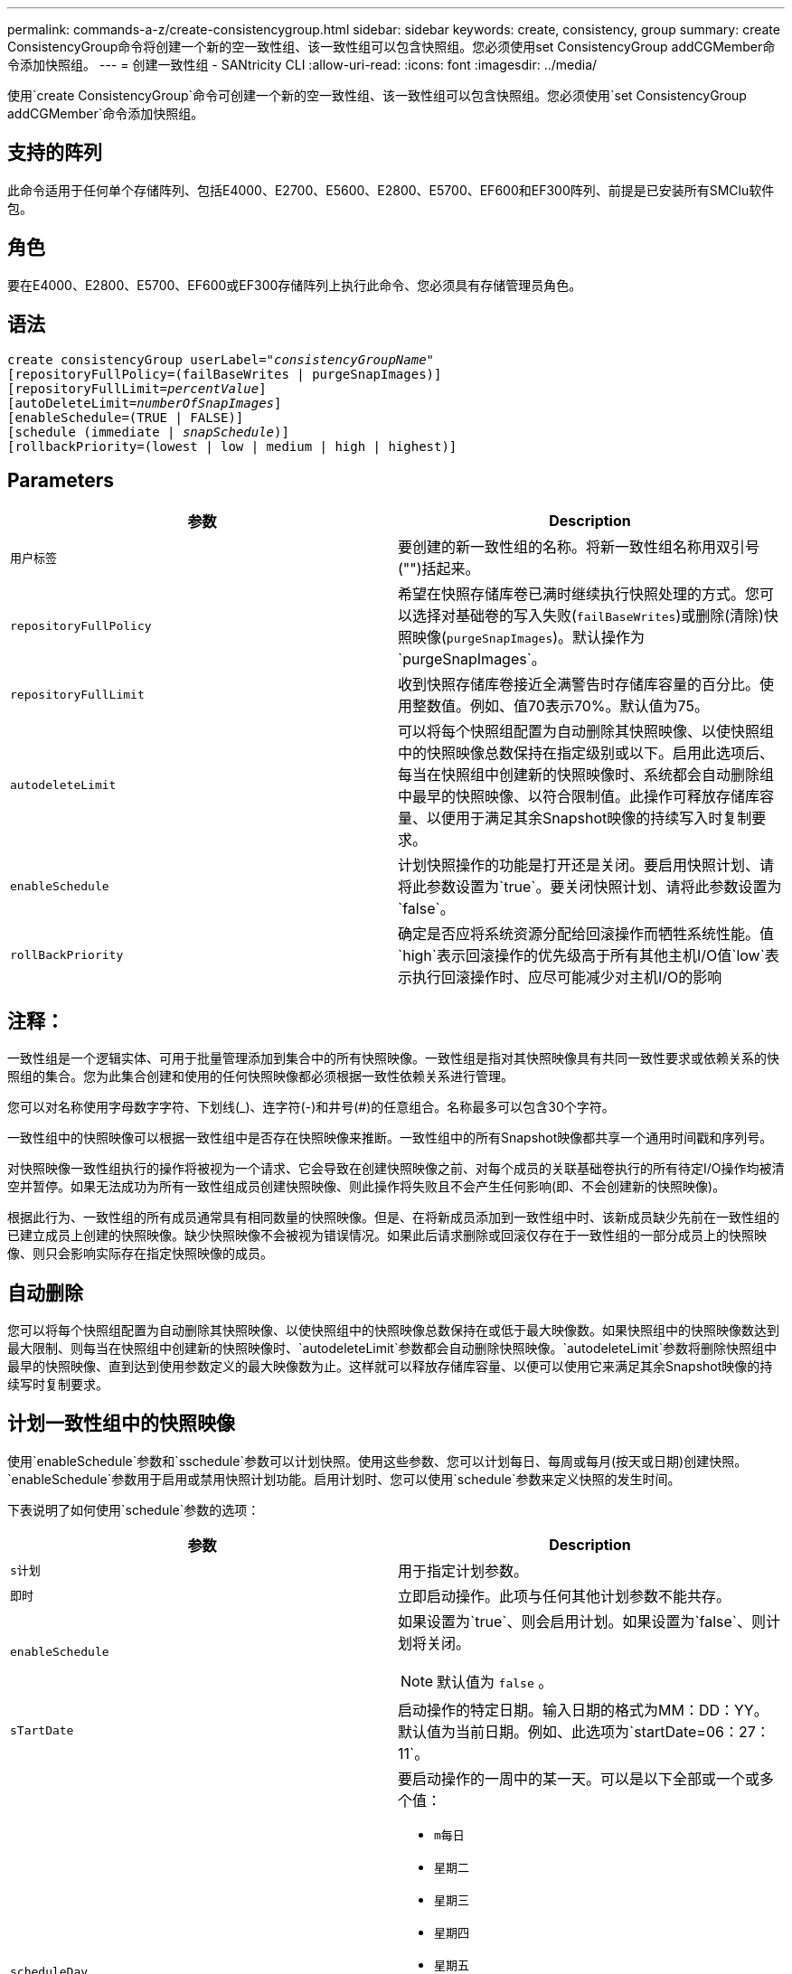 ---
permalink: commands-a-z/create-consistencygroup.html 
sidebar: sidebar 
keywords: create, consistency, group 
summary: create ConsistencyGroup命令将创建一个新的空一致性组、该一致性组可以包含快照组。您必须使用set ConsistencyGroup addCGMember命令添加快照组。 
---
= 创建一致性组 - SANtricity CLI
:allow-uri-read: 
:icons: font
:imagesdir: ../media/


[role="lead"]
使用`create ConsistencyGroup`命令可创建一个新的空一致性组、该一致性组可以包含快照组。您必须使用`set ConsistencyGroup addCGMember`命令添加快照组。



== 支持的阵列

此命令适用于任何单个存储阵列、包括E4000、E2700、E5600、E2800、E5700、EF600和EF300阵列、前提是已安装所有SMClu软件包。



== 角色

要在E4000、E2800、E5700、EF600或EF300存储阵列上执行此命令、您必须具有存储管理员角色。



== 语法

[source, cli, subs="+macros"]
----
create consistencyGroup userLabel=pass:quotes[_"consistencyGroupName"_]
[repositoryFullPolicy=(failBaseWrites | purgeSnapImages)]
[repositoryFullLimit=pass:quotes[_percentValue_]]
[autoDeleteLimit=pass:quotes[_numberOfSnapImages_]]
[enableSchedule=(TRUE | FALSE)]
[schedule (immediate | pass:quotes[_snapSchedule_])]
[rollbackPriority=(lowest | low | medium | high | highest)]
----


== Parameters

|===
| 参数 | Description 


 a| 
`用户标签`
 a| 
要创建的新一致性组的名称。将新一致性组名称用双引号("")括起来。



 a| 
`repositoryFullPolicy`
 a| 
希望在快照存储库卷已满时继续执行快照处理的方式。您可以选择对基础卷的写入失败(`failBaseWrites`)或删除(清除)快照映像(`purgeSnapImages`)。默认操作为`purgeSnapImages`。



 a| 
`repositoryFullLimit`
 a| 
收到快照存储库卷接近全满警告时存储库容量的百分比。使用整数值。例如、值70表示70%。默认值为75。



 a| 
`autodeleteLimit`
 a| 
可以将每个快照组配置为自动删除其快照映像、以使快照组中的快照映像总数保持在指定级别或以下。启用此选项后、每当在快照组中创建新的快照映像时、系统都会自动删除组中最早的快照映像、以符合限制值。此操作可释放存储库容量、以便用于满足其余Snapshot映像的持续写入时复制要求。



 a| 
`enableSchedule`
 a| 
计划快照操作的功能是打开还是关闭。要启用快照计划、请将此参数设置为`true`。要关闭快照计划、请将此参数设置为`false`。



 a| 
`rollBackPriority`
 a| 
确定是否应将系统资源分配给回滚操作而牺牲系统性能。值`high`表示回滚操作的优先级高于所有其他主机I/O值`low`表示执行回滚操作时、应尽可能减少对主机I/O的影响

|===


== 注释：

一致性组是一个逻辑实体、可用于批量管理添加到集合中的所有快照映像。一致性组是指对其快照映像具有共同一致性要求或依赖关系的快照组的集合。您为此集合创建和使用的任何快照映像都必须根据一致性依赖关系进行管理。

您可以对名称使用字母数字字符、下划线(_)、连字符(-)和井号(#)的任意组合。名称最多可以包含30个字符。

一致性组中的快照映像可以根据一致性组中是否存在快照映像来推断。一致性组中的所有Snapshot映像都共享一个通用时间戳和序列号。

对快照映像一致性组执行的操作将被视为一个请求、它会导致在创建快照映像之前、对每个成员的关联基础卷执行的所有待定I/O操作均被清空并暂停。如果无法成功为所有一致性组成员创建快照映像、则此操作将失败且不会产生任何影响(即、不会创建新的快照映像)。

根据此行为、一致性组的所有成员通常具有相同数量的快照映像。但是、在将新成员添加到一致性组中时、该新成员缺少先前在一致性组的已建立成员上创建的快照映像。缺少快照映像不会被视为错误情况。如果此后请求删除或回滚仅存在于一致性组的一部分成员上的快照映像、则只会影响实际存在指定快照映像的成员。



== 自动删除

您可以将每个快照组配置为自动删除其快照映像、以使快照组中的快照映像总数保持在或低于最大映像数。如果快照组中的快照映像数达到最大限制、则每当在快照组中创建新的快照映像时、`autodeleteLimit`参数都会自动删除快照映像。`autodeleteLimit`参数将删除快照组中最早的快照映像、直到达到使用参数定义的最大映像数为止。这样就可以释放存储库容量、以便可以使用它来满足其余Snapshot映像的持续写时复制要求。



== 计划一致性组中的快照映像

使用`enableSchedule`参数和`sschedule`参数可以计划快照。使用这些参数、您可以计划每日、每周或每月(按天或日期)创建快照。`enableSchedule`参数用于启用或禁用快照计划功能。启用计划时、您可以使用`schedule`参数来定义快照的发生时间。

下表说明了如何使用`schedule`参数的选项：

|===
| 参数 | Description 


 a| 
`s计划`
 a| 
用于指定计划参数。



 a| 
`即时`
 a| 
立即启动操作。此项与任何其他计划参数不能共存。



 a| 
`enableSchedule`
 a| 
如果设置为`true`、则会启用计划。如果设置为`false`、则计划将关闭。

[NOTE]
====
默认值为 `false` 。

====


 a| 
`sTartDate`
 a| 
启动操作的特定日期。输入日期的格式为MM：DD：YY。默认值为当前日期。例如、此选项为`startDate=06：27：11`。



 a| 
`scheduleDay`
 a| 
要启动操作的一周中的某一天。可以是以下全部或一个或多个值：

* `m每日`
* `星期二`
* `星期三`
* `星期四`
* `星期五`
* `saturday`
* `sUnday`


[NOTE]
====
将值括在圆括号中。例如、`scheduleDay=(星期三)`。

====
可以通过将天数括在一组圆括号中并使用空格分隔来指定一天以上。例如、`scheduleDay=(星期一星期三星期五)`。

[NOTE]
====
此参数与每月计划不兼容。

====


 a| 
`sTartTime`
 a| 
一天中启动操作的时间。输入时间的格式为HH：mm、其中HH是小时、MM是小时后的分钟。使用24小时制时钟。例如、下午2：00为14：00。此选项的一个示例是`startTime=14：27`。



 a| 
`scheduleInterval`
 a| 
两次操作之间的最短时间(以分钟为单位)。计划间隔不应超过1440 (24小时)、并且应为30的倍数。

此选项的一个示例是``scheduleInterval=180``。



 a| 
`endDate`
 a| 
停止操作的特定日期。输入日期的格式为MM：DD：YY。如果不需要结束日期、可以指定`noEndDate`。例如、此选项为`endDate=11：26：11`。



 a| 
`TimesPerDay`
 a| 
一天中执行此操作的次数。此选项的一个示例是`timesPerDae=4`。



 a| 
`时区`
 a| 
指定计划要使用的时区。可以通过两种方式指定：

* * GMT±HH：MM*
+
与GMT的时区偏移。示例：`timezone=GMT-06：00`。

* *文本字符串*
+
标准时区文本字符串必须用引号括起来。示例：``timezone="America/Chicago"``





 a| 
`s计划日期`
 a| 
要执行此操作的月份中的某一天。这些天数的值为数字值、范围为1-31。

[NOTE]
====
此参数与每周计划不兼容。

====
例如、`scheduleDate`选项为`scheduleDate=("15")`。



 a| 
`mon th`
 a| 
要执行此操作的特定月份。月份的值为：

* `JAN` 1月
* `feb`—2月
* `mar`- 3月
* `4月` 4月
* `may`- 5月
* `jun`—6月
* `Jul`- Jul
* `8月` 8月
* `sEP`—9月
* `oct`—10月
* `11月`—11月
* `dEC`—12月


[NOTE]
====
将值括在圆括号中。例如、`month=(JAN)`。

====
可以指定多个月、方法是将月份括在一组圆括号中、并使用空格分隔每个月。例如、`month=(Jul Jul decd)`。

将此参数与`scheduleDate`参数结合使用、可在一个月的特定日期执行此操作。

[NOTE]
====
此参数与每周计划不兼容。

====
|===
下表说明了如何使用`timezone`参数：

|===
| 时区名称 | GMT偏移 


 a| 
`etc/GMT+12`
 a| 
`GMT-12：00`



 a| 
`etc/GMT+11`
 a| 
`GMT-11：00`



 a| 
`太平洋/火鲁鲁鲁`
 a| 
`GMT-10：00`



 a| 
`美洲/安克雷奇`
 a| 
`GMT-09：00`



 a| 
`America/Santa_ISA贝尔`
 a| 
`GMT-08：00`



 a| 
`美洲/洛杉矶`
 a| 
`GMT-08：00`



 a| 
`美洲/凤凰城`
 a| 
`GMT-07：00`



 a| 
`美洲/奇瓦华`
 a| 
`GMT-07：00`



 a| 
`美洲/丹佛`
 a| 
`GMT-07：00`



 a| 
`美洲/危地马拉`
 a| 
`GMT-06：00`



 a| 
`美洲/芝加哥`
 a| 
`GMT-06：00`



 a| 
`美洲/墨西哥_城市`
 a| 
`GMT-06：00`



 a| 
`美洲/里贾纳`
 a| 
`GMT-06：00`



 a| 
`美洲/波哥大`
 a| 
`GMT-05：00`



 a| 
`美洲/纽约`
 a| 
`GMT-05：00`



 a| 
`etc/GMT+5`
 a| 
`GMT-05：00`



 a| 
`美洲/ Caracas`
 a| 
`GMT-04：30`



 a| 
`美洲/亚松森`
 a| 
`GMT-04：00`



 a| 
`美洲/哈利法克斯`
 a| 
`GMT-04：00`



 a| 
`美洲/Cuiaba`
 a| 
`GMT-04：00`



 a| 
`America/La_Paz`
 a| 
`GMT-04：00`



 a| 
`美洲/圣地亚哥`
 a| 
`GMT-04：00`



 a| 
`America/St_Johns`
 a| 
`GMT-03：30`



 a| 
`America/Sao_圣保罗`
 a| 
`GMT-03：00`



 a| 
`America/布宜诺斯艾利斯`
 a| 
`GMT-03：00`



 a| 
`America/Cayenne`
 a| 
`GMT-03：00`



 a| 
`America/godthab`
 a| 
`GMT-03：00`



 a| 
`美洲/蒙特维亚`
 a| 
`GMT-03：00`



 a| 
`etc/GMT+2`
 a| 
`GMT-02：00`



 a| 
`Atlantic/Azores`
 a| 
`GMT-01：00`



 a| 
`Atlantic/CAPE_Verde`
 a| 
`GMT-01：00`



 a| 
`非洲/卡萨布兰卡`
 a| 
`GMT`



 a| 
`etc/GMT`
 a| 
`GMT`



 a| 
`欧洲/伦敦`
 a| 
`GMT`



 a| 
`Atlantic/Reykjavik`
 a| 
`GMT`



 a| 
`欧洲/柏林`
 a| 
`GMT+01：00`



 a| 
`欧洲/布达佩斯`
 a| 
`GMT+01：00`



 a| 
`欧洲/巴黎`
 a| 
`GMT+01：00`



 a| 
`欧洲/华沙`
 a| 
`GMT+01：00`



 a| 
`非洲/拉各斯`
 a| 
`GMT+01：00`



 a| 
`非洲/温得和克`
 a| 
`GMT+01：00`



 a| 
`亚洲/安曼`
 a| 
`GMT+02：00`



 a| 
`亚洲/贝鲁特`
 a| 
`GMT+02：00`



 a| 
`非洲/开罗`
 a| 
`GMT+02：00`



 a| 
`亚洲/大马市`
 a| 
`GMT+02：00`



 a| 
`非洲/约翰内斯堡`
 a| 
`GMT+02：00`



 a| 
`欧洲/基辅`
 a| 
`GMT+02：00`



 a| 
`亚洲/耶路撒冷`
 a| 
`GMT+02：00`



 a| 
`欧洲/伊斯坦布尔`
 a| 
`GMT+03：00`



 a| 
`欧洲/明斯克`
 a| 
`GMT+02：00`



 a| 
`亚洲/巴格达`
 a| 
`GMT+03：00`



 a| 
`亚洲/利雅得`
 a| 
`GMT+03：00`



 a| 
`非洲/内罗比`
 a| 
`GMT+03：00`



 a| 
`亚洲/ Tehran`
 a| 
`GMT+03：30`



 a| 
`欧洲/莫斯科`
 a| 
`GMT+04：00`



 a| 
`亚洲/迪拜`
 a| 
`GMT+04：00`



 a| 
`亚洲/巴库`
 a| 
`GMT+04：00`



 a| 
`印度/毛里塔尼亚`
 a| 
`GMT+04：00`



 a| 
`亚洲/第比利斯`
 a| 
`GMT+04：00`



 a| 
`亚洲/埃里温`
 a| 
`GMT+04：00`



 a| 
`亚洲/卡布尔`
 a| 
`GMT+04：30`



 a| 
`亚洲/卡拉奇`
 a| 
`GMT+05：00`



 a| 
`亚洲//Tashkent`
 a| 
`GMT+05：00`



 a| 
`亚洲/加尔各答`
 a| 
`GMT+05：30`



 a| 
`亚洲/科伦坡`
 a| 
`GMT+05：30`



 a| 
`亚洲/加德满都`
 a| 
`GMT+05：45`



 a| 
`亚洲/叶卡捷林堡`
 a| 
`GMT+06：00`



 a| 
`亚洲/阿拉木图`
 a| 
`GMT+06：00`



 a| 
`亚洲/达卡`
 a| 
`GMT+06：00`



 a| 
`亚洲/ Rangoon`
 a| 
`GMT+06：30`



 a| 
`亚洲/新西比斯克`
 a| 
`GMT+07：00`



 a| 
`亚洲/曼谷`
 a| 
`GMT+07：00`



 a| 
`亚洲/克拉斯尼亚尔斯克`
 a| 
`GMT+08：00`



 a| 
`亚洲/上海`
 a| 
`GMT+08：00`



 a| 
`亚洲/新加坡`
 a| 
`GMT+08：00`



 a| 
`澳大利亚/珀斯`
 a| 
`GMT+08：00`



 a| 
`亚洲/台北`
 a| 
`GMT+08：00`



 a| 
`亚洲/乌兰巴托`
 a| 
`GMT+08：00`



 a| 
`亚洲/伊尔库茨克`
 a| 
`GMT+09：00`



 a| 
`亚洲/东京`
 a| 
`GMT+09：00`



 a| 
`亚洲/首尔`
 a| 
`GMT+09：00`



 a| 
`澳大利亚/阿德雷德`
 a| 
`GMT+09：30`



 a| 
`澳大利亚/ Darwin`
 a| 
`GMT+09：30`



 a| 
`亚洲/雅库茨克`
 a| 
`GMT+10：00`



 a| 
`澳大利亚/布里斯班`
 a| 
`GMT+10：00`



 a| 
`澳大利亚/悉尼`
 a| 
`GMT+10：00`



 a| 
`太平洋/莫尔斯比港`
 a| 
`GMT+10：00`



 a| 
`澳大利亚/霍巴特`
 a| 
`GMT+10：00`



 a| 
`亚洲/符拉迪沃斯托克`
 a| 
`GMT+11：00`



 a| 
`太平洋/瓜达尔卡纳尔`
 a| 
`GMT+11：00`



 a| 
`太平洋/奥克兰`
 a| 
`GMT+12：00`



 a| 
`etc/GMT-12`
 a| 
`GMT+12：00`



 a| 
`太平洋/斐济`
 a| 
`GMT+12：00`



 a| 
`亚洲/Kamchatka`
 a| 
`GMT+12：00`



 a| 
`Pacific/Tongatapu`
 a| 
`GMT+13：00`

|===
用于定义计划的代码串类似于以下示例：

[listing]
----
enableSchedule=true schedule startTime=14:27
----
[listing]
----
enableSchedule=true schedule scheduleInterval=180
----
[listing]
----
enableSchedule=true schedule timeZone=GMT-06:00
----
[listing]
----
enableSchedule=true schedule timeZone="America/Chicago"
----
如果您还使用`scheduleInterval`选项、则固件会通过选择两个选项中的最低值在`timedPerDay`选项和`scheduleInterval`选项之间进行选择。该固件会将1440除以您设置的`scheduleInterval`选项值来计算`scheduleInterval`选项的整数值。例如、1440/180 = 8。然后、固件会将`timedPerDay`整型值与计算得出的`scheduleInterval`整型值进行比较、并使用较小的值。

要删除计划、请使用`delete volume`命令和`sschedule`参数。带有`sschedule`参数的`delete volume`命令仅删除计划、而不删除快照卷。

在一致性组中执行回滚时、默认操作是回滚一致性组的所有成员。如果无法为一致性组中的所有成员成功启动回滚、则回滚将失败且不起作用。快照映像不会回滚。



== 最低固件级别

7.83.

7.86添加了`scheduleDate`选项和`month`选项。
